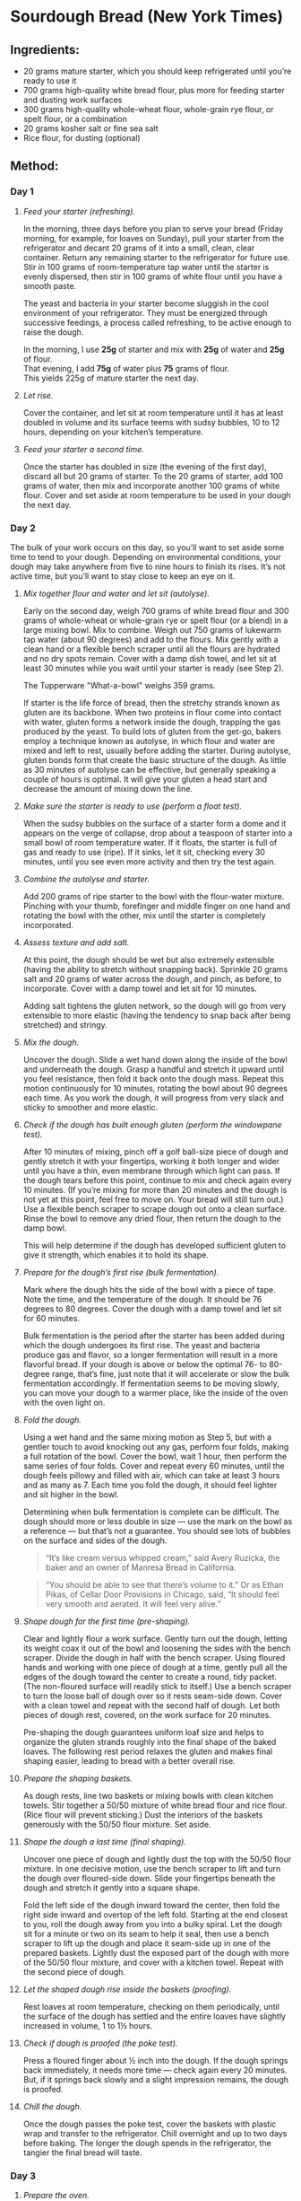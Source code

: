 #+STARTUP: showeverything
* Sourdough Bread (New York Times)
** Ingredients:
- 20 grams mature starter, which you should keep refrigerated until you’re ready to use it
- 700 grams high-quality white bread flour, plus more for feeding starter and dusting work surfaces
- 300 grams high-quality whole-wheat flour, whole-grain rye flour, or spelt flour, or a combination
- 20 grams kosher salt or fine sea salt
- Rice flour, for dusting (optional)
** Method:
*** Day 1
1. /Feed your starter (refreshing)./

   In the morning, three days before you plan to serve your bread (Friday morning, for example, for loaves on Sunday), pull your starter from the refrigerator and decant 20 grams of it into a small, clean, clear container. Return any remaining starter to the refrigerator for future use. Stir in 100 grams of room-temperature tap water until the starter is evenly dispersed, then stir in 100 grams of white flour until you have a smooth paste.
   #+begin_note
   The yeast and bacteria in your starter become sluggish in the cool environment of your refrigerator. They must be energized through successive feedings, a process called refreshing, to be active enough to raise the dough.
   #+end_note

   #+begin_tip
   In the morning, I use *25g* of starter and mix with *25g* of water and *25g* of flour.\\
   That evening, I add *75g* of water plus *75* grams of flour.\\
   This yields 225g of mature starter the next day.
   #+end_tip

2. /Let rise./

   Cover the container, and let sit at room temperature until it has at least doubled in volume and its surface teems with sudsy bubbles, 10 to 12 hours, depending on your kitchen’s temperature.
3. /Feed your starter a second time./

   Once the starter has doubled in size (the evening of the first day), discard all but 20 grams of starter. To the 20 grams of starter, add 100 grams of water, then mix and incorporate another 100 grams of white flour. Cover and set aside at room temperature to be used in your dough the next day.
*** Day 2
The bulk of your work occurs on this day, so you’ll want to set aside some time to tend to your dough. Depending on environmental conditions, your dough may take anywhere from five to nine hours to finish its rises. It’s not active time, but you’ll want to stay close to keep an eye on it.
1. /Mix together flour and water and let sit (autolyse)./

   Early on the second day, weigh 700 grams of white bread flour and 300 grams of whole-wheat or whole-grain rye or spelt flour (or a blend) in a large mixing bowl. Mix to combine. Weigh out 750 grams of lukewarm tap water (about 90 degrees) and add to the flours. Mix gently with a clean hand or a flexible bench scraper until all the flours are hydrated and no dry spots remain. Cover with a damp dish towel, and let sit at least 30 minutes while you wait until your starter is ready (see Step 2).
   #+begin_note
   The  Tupperware "What-a-bowl" weighs 359 grams.
   #+end_note
   #+begin_tip
   If starter is the life force of bread, then the stretchy strands known as gluten are its backbone. When two proteins in flour come into contact with water, gluten forms a network inside the dough, trapping the gas produced by the yeast. To build lots of gluten from the get-go, bakers employ a technique known as autolyse, in which flour and water are mixed and left to rest, usually before adding the starter. During autolyse, gluten bonds form that create the basic structure of the dough. As little as 30 minutes of autolyse can be effective, but generally speaking a couple of hours is optimal. It will give your gluten a head start and decrease the amount of mixing down the line.
   #+end_tip
2. /Make sure the starter is ready to use (perform a float test)./

   When the sudsy bubbles on the surface of a starter form a dome and it appears on the verge of collapse, drop about a teaspoon of starter into a small bowl of room temperature water. If it floats, the starter is full of gas and ready to use (ripe). If it sinks, let it sit, checking every 30 minutes, until you see even more activity and then try the test again.
3. /Combine the autolyse and starter./

   Add 200 grams of ripe starter to the bowl with the flour-water mixture. Pinching with your thumb, forefinger and middle finger on one hand and rotating the bowl with the other, mix until the starter is completely incorporated.
4. /Assess texture and add salt./

   At this point, the dough should be wet but also extremely extensible (having the ability to stretch without snapping back). Sprinkle 20 grams salt and 20 grams of water across the dough, and pinch, as before, to incorporate. Cover with a damp towel and let sit for 10 minutes.
   #+begin_tip
   Adding salt tightens the gluten network, so the dough will go from very extensible to more elastic (having the tendency to snap back after being stretched) and stringy.
   #+end_tip
5. /Mix the dough./

   Uncover the dough. Slide a wet hand down along the inside of the bowl and underneath the dough. Grasp a handful and stretch it upward until you feel resistance, then fold it back onto the dough mass. Repeat this motion continuously for 10 minutes, rotating the bowl about 90 degrees each time. As you work the dough, it will progress from very slack and sticky to smoother and more elastic.
6. /Check if the dough has built enough gluten (perform the windowpane test)./

   After 10 minutes of mixing, pinch off a golf ball-size piece of dough and gently stretch it with your fingertips, working it both longer and wider until you have a thin, even membrane through which light can pass. If the dough tears before this point, continue to mix and check again every 10 minutes. (If you’re mixing for more than 20 minutes and the dough is not yet at this point, feel free to move on. Your bread will still turn out.) Use a flexible bench scraper to scrape dough out onto a clean surface. Rinse the bowl to remove any dried flour, then return the dough to the damp bowl.
   #+begin_tip
   This will help determine if the dough has developed sufficient gluten to give it strength, which enables it to hold its shape.
   #+end_tip
7. /Prepare for the dough’s first rise (bulk fermentation)./

   Mark where the dough hits the side of the bowl with a piece of tape. Note the time, and the temperature of the dough. It should be 76 degrees to 80 degrees. Cover the dough with a damp towel and let sit for 60 minutes.
   #+begin_tip
   Bulk fermentation is the period after the starter has been added during which the dough undergoes its first rise. The yeast and bacteria produce gas and flavor, so a longer fermentation will result in a more flavorful bread. If your dough is above or below the optimal 76- to 80-degree range, that’s fine, just note that it will accelerate or slow the bulk fermentation accordingly. If fermentation seems to be moving slowly, you can move your dough to a warmer place, like the inside of the oven with the oven light on.
   #+end_tip
8. /Fold the dough./

   Using a wet hand and the same mixing motion as Step 5, but with a gentler touch to avoid knocking out any gas, perform four folds, making a full rotation of the bowl. Cover the bowl, wait 1 hour, then perform the same series of four folds. Cover and repeat every 60 minutes, until the dough feels pillowy and filled with air, which can take at least 3 hours and as many as 7. Each time you fold the dough, it should feel lighter and sit higher in the bowl.
   #+begin_tip
   Determining when bulk fermentation is complete can be difficult. The dough should more or less double in size — use the mark on the bowl as a reference — but that’s not a guarantee. You should see lots of bubbles on the surface and sides of the dough.
   #+end_tip
   #+begin_quote
   “It’s like cream versus whipped cream,” said Avery Ruzicka, the baker and an owner of Manresa Bread in California.
   #+end_quote

   #+begin_quote
   “You should be able to see that there’s volume to it.” Or as Ethan Pikas, of Cellar Door Provisions in Chicago, said, “It should feel very smooth and aerated. It will feel very alive.”
   #+end_quote
9. /Shape dough for the first time (pre-shaping)./

   Clear and lightly flour a work surface. Gently turn out the dough, letting its weight coax it out of the bowl and loosening the sides with the bench scraper. Divide the dough in half with the bench scraper. Using floured hands and working with one piece of dough at a time, gently pull all the edges of the dough toward the center to create a round, tidy packet. (The non-floured surface will readily stick to itself.) Use a bench scraper to turn the loose ball of dough over so it rests seam-side down. Cover with a clean towel and repeat with the second half of dough. Let both pieces of dough rest, covered, on the work surface for 20 minutes.
   #+begin_tip
   Pre-shaping the dough guarantees uniform loaf size and helps to organize the gluten strands roughly into the final shape of the baked loaves. The following rest period relaxes the gluten and makes final shaping easier, leading to bread with a better overall rise.
   #+end_tip
10. /Prepare the shaping baskets./

    As dough rests, line two baskets or mixing bowls with clean kitchen towels. Stir together a 50/50 mixture of white bread flour and rice flour. (Rice flour will prevent sticking.) Dust the interiors of the baskets generously with the 50/50 flour mixture. Set aside.
11. /Shape the dough a last time (final shaping)./

    Uncover one piece of dough and lightly dust the top with the 50/50 flour mixture. In one decisive motion, use the bench scraper to lift and turn the dough over floured-side down. Slide your fingertips beneath the dough and stretch it gently into a square shape.

    Fold the left side of the dough inward toward the center, then fold the right side inward and overtop of the left fold. Starting at the end closest to you, roll the dough away from you into a bulky spiral.
    Let the dough sit for a minute or two on its seam to help it seal, then use a bench scraper to lift up the dough and place it seam-side up in one of the prepared baskets. Lightly dust the exposed part of the dough with more of the 50/50 flour mixture, and cover with a kitchen towel. Repeat with the second piece of dough.
12. /Let the shaped dough rise inside the baskets (proofing)./

    Rest loaves at room temperature, checking on them periodically, until the surface of the dough has settled and the entire loaves have slightly increased in volume, 1 to 1½ hours.
13. /Check if dough is proofed (the poke test)./

    Press a floured finger about ½ inch into the dough. If the dough springs back immediately, it needs more time — check again every 20 minutes. But, if it springs back slowly and a slight impression remains, the dough is proofed.
14. /Chill the dough./

    Once the dough passes the poke test, cover the baskets with plastic wrap and transfer to the refrigerator. Chill overnight and up to two days before baking. The longer the dough spends in the refrigerator, the tangier the final bread will taste.
*** Day 3
1. /Prepare the oven./

   About an hour before baking, arrange a rack in the lower third of your oven and place a large, uncovered Dutch oven inside. Heat the oven to 500 degrees.
2. /Prepare the dough./

   Remove one loaf from the refrigerator and uncover. Lightly dust the exposed dough with the 50/50 flour mixture, massaging it into the surface. Place a piece of parchment paper over the basket, making sure the parchment is longer and wider than the basket by several inches. Invert the loaf onto the parchment paper. Remove the basket, then slowly peel away the towel. Dust the rounded side of the dough with more of the 50/50 flour mixture, rubbing it into the surface to coat evenly.
3. /Make a slash in the dough./

   Use a /lame/ or a serrated knife to make a long, slightly off-center slash about ¼-inch deep, angling the blade toward the midline of the loaf.
   #+begin_tip
   Slashing the bread will help the bread expand predictably in the oven.
   #+end_tip
4. /Bake the dough./

   Very carefully place the heated Dutch oven on the stovetop. Taking care not to touch the sides, use the parchment paper to lower the loaf into the Dutch oven. Cover and return it to the oven. Bake for 20 minutes. Then, carefully remove the lid and reduce the oven temperature to 450 degrees. Continue to bake the loaf uncovered until the surface is deeply browned all over, another 30 to 40 minutes. Remove the Dutch oven from the oven, and use tongs to help you pull out the loaf. Transfer the Dutch oven back to the oven, and set the oven temperature back to 500 degrees. Repeat the process with the second loaf of bread.
   #+begin_tip
   The bread is baked covered in the beginning to trap stream, which helps the loaf expand and rise as much as possible.
   #+end_tip
5. /Cut and serve!/

   Allow the loaves to cool completely, for a few hours, before cutting into them. Whole loaves can be stored uncovered at room temperature for 1 day. Once cut, bread should be stored in paper bags at room temperature and will keep for 5 days or longer. After the second day, it benefits from light toasting.
** Credits:
- date created: [2020-04-19 Sun]
- From [[https://cooking.nytimes.com/guides/59-how-to-make-sourdough-bread/][How to Make Sourdough Bread, A Guide By Claire Saffitz]]
- [2020-04-19 Sun] Made two beautiful loaves (gave one to Nancy). Since I didn't use rice flour, I had to scrape the dough off the towels before placing into Dutch oven. Also, I screwed up on the second loaf: I didn't cover the Dutch oven until the middle (instead of first) 20 minutes. It didn't rise as much as the first, but wasn't too bad.
- [2020-05-03 Sun] Made a half recipe (one loaf). I tried to optimize the stickiness by doing the final rise not over a towel but (lightly floured) parchment instead. The paper sort of worked, but was a bit of a hassle to pick out of the cooked bread, since the bread rose around it. The big problem I had is that I forgot to lower the temperature after I removed the Dutch oven top. The bread cooked quicker and was a quite a bit darker than it ought to have been.
- [2020-05-17 Sun] In a bit of a hurry, I realized that I skipped the final rise. I did pull the dough out of the refrigerator early (1 hour for one loaf and 2 hours for the other). They stuck pretty badly to the towels and didn't bake up quite as high, but seemed fine otherwise. I have one to Nancy and Pat who came for a social distancing event on the deck.
- [2020-09-20 Sun] I preformed the loaves and basically just popped them into floured towel-lined bowls. I used potato flour to keep the bread from sticking to the towel and parchment. It worked for keeping things from sticking although it burned in the oven. (Not terrible but, then again, not attractive.) The parchment got embedded in the second loaf and I had to pick out pieces of parchment.
